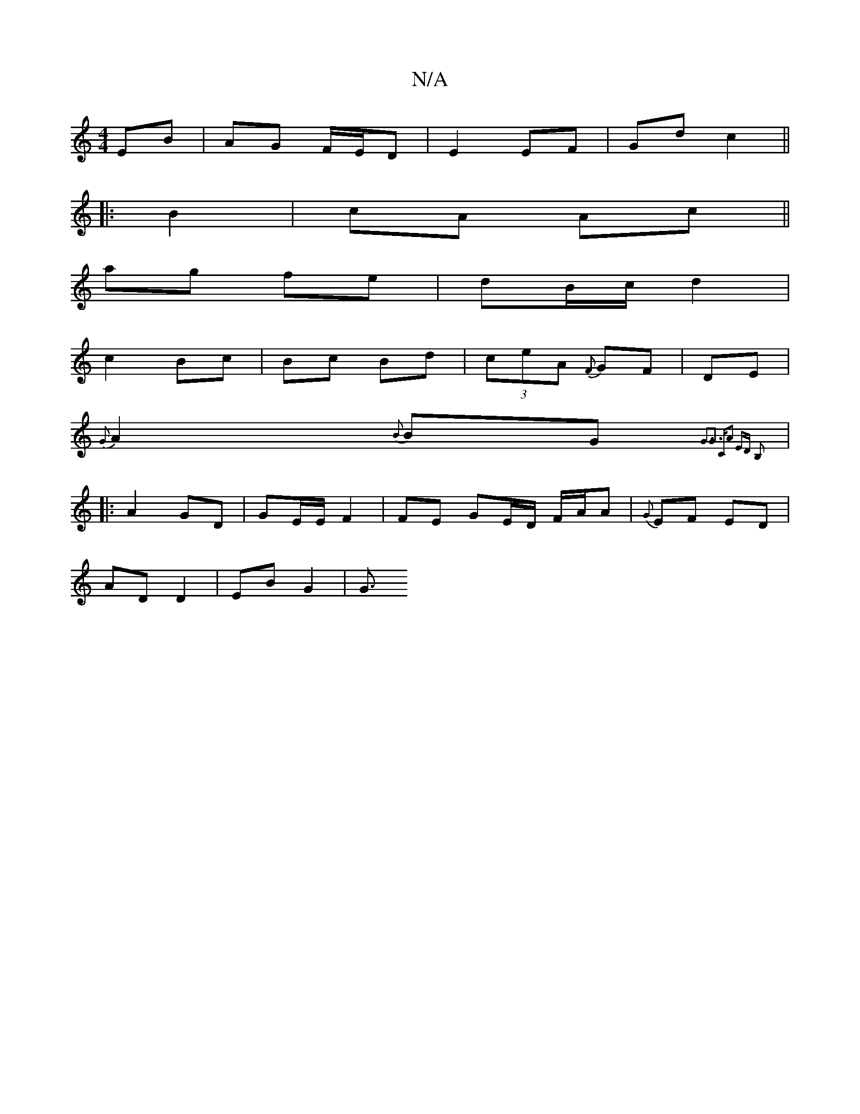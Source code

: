 X:1
T:N/A
M:4/4
R:N/A
K:Cmajor
EB | AG F/E/D | E2 EF | Gd c2 ||
|: B2|cA Ac||
ag fe | dB/c/ d2 |
c2 Bc | Bc Bd | (3ceA {F}GF | DE |
{G}A2{B}BG {G3G3 ||"C"A2 ED B,2:|
|:A2 GD | GE/E/ F2|FE GE/D/ F/A/A | {G}EF ED |
AD D2| EB G2 |G3/2